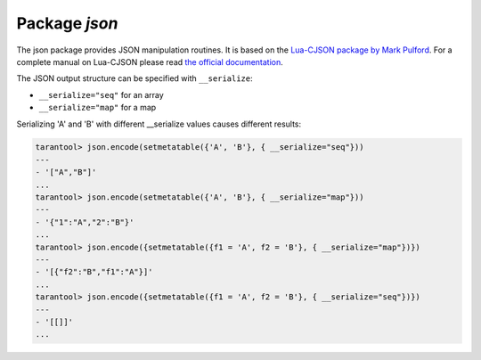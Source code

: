 -------------------------------------------------------------------------------
                          Package `json`
-------------------------------------------------------------------------------

The json package provides JSON manipulation routines. It is based on the
`Lua-CJSON package by Mark Pulford`_. For a complete manual on Lua-CJSON please read
`the official documentation`_.

.. module:: json

.. function:: encode(lua-value)

    Convert a Lua object to a JSON string.

    :param lua_value: either a scalar value or a Lua table value.
    :return: the original value reformatted as a JSON string.
    :rtype: string

    **Example:**

    .. code-block:: tarantoolsession

        tarantool> json=require('json')
        ---
        ...
        tarantool> json.encode(123)
        ---
        - '123'
        ...
        tarantool> json.encode({123})
        ---
        - '[123]'
        ...
        tarantool> json.encode({123, 234, 345})
        ---
        - '[123,234,345]'
        ...
        tarantool> json.encode({abc = 234, cde = 345})
        ---
        - '{"cde":345,"abc":234}'
        ...
        tarantool> json.encode({hello = {'world'}})
        ---
        - '{"hello":["world"]}'
        ...

.. function:: decode(string)

    Convert a JSON string to a Lua object.

    :param string string: a string formatted as JSON.
    :return: the original contents formatted as a Lua table.
    :rtype: table

    **Example:**

    .. code-block:: tarantoolsession

        tarantool> json = require('json')
        ---
        ...
        tarantool> json.decode('123')
        ---
        - 123
        ...
        tarantool> json.decode('[123, "hello"]')
        ---
        - [123, 'hello']
        ...
        tarantool> json.decode('{"hello": "world"}').hello
        ---
        - world
        ...

.. data:: NULL

    A value comparable to Lua "nil" which may be useful as a placeholder in a tuple.

    **Example:**

    .. code-block:: tarantoolsession

        tarantool> -- When nil is assigned to a Lua-table field, the field is null
        tarantool> {nil, 'a', 'b'}
        ---
        - - null
          - a
          - b
        ...
        tarantool> -- When json.NULL is assigned to a Lua-table field, the field is json.NULL
        tarantool> {json.NULL, 'a', 'b'}
        ---
        - - null
          - a
          - b
        ...
        tarantool> -- When json.NULL is assigned to a JSON field, the field is null
        tarantool> json.encode({field2 = json.NULL, field1 = 'a', field3 = 'c'}
        ---
        - '{"field2":null,"field1":"a","field3":"c"}'
        ...

The JSON output structure can be specified with ``__serialize``:

* ``__serialize="seq"`` for an array
* ``__serialize="map"`` for a map

Serializing 'A' and 'B' with different __serialize values causes different results:

.. code-block:: tarantoolsession

    tarantool> json.encode(setmetatable({'A', 'B'}, { __serialize="seq"}))
    ---
    - '["A","B"]'
    ...
    tarantool> json.encode(setmetatable({'A', 'B'}, { __serialize="map"}))
    ---
    - '{"1":"A","2":"B"}'
    ...
    tarantool> json.encode({setmetatable({f1 = 'A', f2 = 'B'}, { __serialize="map"})})
    ---
    - '[{"f2":"B","f1":"A"}]'
    ...
    tarantool> json.encode({setmetatable({f1 = 'A', f2 = 'B'}, { __serialize="seq"})})
    ---
    - '[[]]'
    ...

.. _Lua-CJSON package by Mark Pulford: http://www.kyne.com.au/~mark/software/lua-cjson.php
.. _the official documentation: http://www.kyne.com.au/~mark/software/lua-cjson-manual.html
